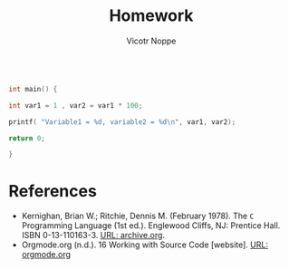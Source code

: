 #+TITLE: Homework
#+AUTHOR: Vicotr Noppe
#+HONOR: Pledged

#+name: layout
#+begin_src C :tangle layout.c  

 int main() {

 int var1 = 1 , var2 = var1 * 100;

 printf( "Variable1 = %d, variable2 = %d\n", var1, var2);

 return 0;

 }

#+end_src

#+RESULTS:
| Variable1 = 1 | variable2 = 100 |

* References

  * Kernighan, Brian W.; Ritchie, Dennis M. (February 1978). The ~C~
    Programming Language (1st ed.). Englewood Cliffs, NJ: Prentice
    Hall. ISBN 0-13-110163-3. [[https://archive.org/details/TheCProgrammingLanguageFirstEdition][URL: archive.org]].
  * Orgmode.org (n.d.). 16 Working with Source Code [website]. [[https://orgmode.org/manual/Working-with-Source-Code.html][URL:
    orgmode.org]]
